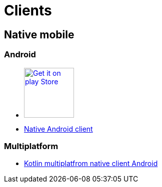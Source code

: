 :jbake-type: page
:jbake-title: Clients
:jbake-status: published

= Clients

== Native mobile

=== Android

* https://play.google.com/store/apps/details?id=org.dukecon.android.ui.javaland&hl=en_US&utm_source=dukecon&pcampaignid=pcampaignidMKT-Other-global-all-co-prtnr-py-PartBadge-Mar2515-1[image:google-play-badge.png[Get it on play Store, width=100px]]
* https://github.com/dukecon/dukecon_android/tree/javaland-2019-7[Native Android client]

=== Multiplatform
* https://github.com/dukecon/dukecon_mobile[Kotlin multiplatfrom native client Android]

